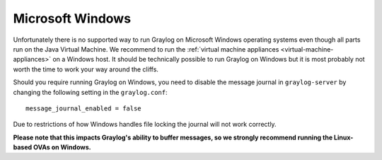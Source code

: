 *****************
Microsoft Windows
*****************

Unfortunately there is no supported way to run Graylog on Microsoft
Windows operating systems even though all parts run on the Java Virtual
Machine. We recommend to run the :ref:`virtual machine appliances
<virtual-machine-appliances>`  on a Windows host. It should be technically
possible to run Graylog on Windows but it is most probably not worth the time
to work your way around the cliffs.

Should you require running Graylog on Windows, you need to disable the message
journal in ``graylog-server`` by changing the following setting in the
``graylog.conf``::

  message_journal_enabled = false

Due to restrictions of how Windows handles file locking the journal will not
work correctly.

**Please note that this impacts Graylog's ability to buffer messages, so we
strongly recommend running the Linux-based OVAs on Windows.**
